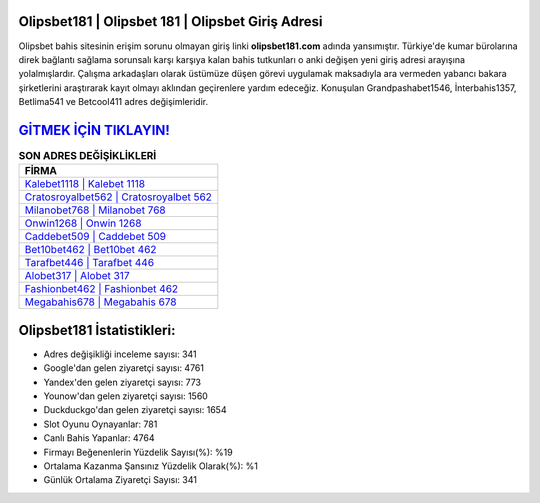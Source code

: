 ﻿Olipsbet181 | Olipsbet 181 | Olipsbet Giriş Adresi
===================================

.. image:: images/olipsbet-giris.jpg
   :width: 600
   
Olipsbet bahis sitesinin erişim sorunu olmayan giriş linki **olipsbet181.com** adında yansımıştır. Türkiye'de kumar bürolarına direk bağlantı sağlama sorunsalı karşı karşıya kalan bahis tutkunları o anki değişen yeni giriş adresi arayışına yolalmışlardır. Çalışma arkadaşları olarak üstümüze düşen görevi uygulamak maksadıyla ara vermeden yabancı bakara şirketlerini araştırarak kayıt olmayı aklından geçirenlere yardım edeceğiz. Konuşulan Grandpashabet1546, İnterbahis1357, Betlima541 ve Betcool411 adres değişimleridir.

`GİTMEK İÇİN TIKLAYIN! <https://uclck.me/gonow>`_
==============

.. list-table:: **SON ADRES DEĞİŞİKLİKLERİ**
   :widths: 100
   :header-rows: 1

   * - FİRMA
   * - `Kalebet1118 | Kalebet 1118 <kalebet1118-kalebet-1118-kalebet-giris-adresi.html>`_
   * - `Cratosroyalbet562 | Cratosroyalbet 562 <cratosroyalbet562-cratosroyalbet-562-cratosroyalbet-giris-adresi.html>`_
   * - `Milanobet768 | Milanobet 768 <milanobet768-milanobet-768-milanobet-giris-adresi.html>`_	 
   * - `Onwin1268 | Onwin 1268 <onwin1268-onwin-1268-onwin-giris-adresi.html>`_	 
   * - `Caddebet509 | Caddebet 509 <caddebet509-caddebet-509-caddebet-giris-adresi.html>`_ 
   * - `Bet10bet462 | Bet10bet 462 <bet10bet462-bet10bet-462-bet10bet-giris-adresi.html>`_
   * - `Tarafbet446 | Tarafbet 446 <tarafbet446-tarafbet-446-tarafbet-giris-adresi.html>`_	 
   * - `Alobet317 | Alobet 317 <alobet317-alobet-317-alobet-giris-adresi.html>`_
   * - `Fashionbet462 | Fashionbet 462 <fashionbet462-fashionbet-462-fashionbet-giris-adresi.html>`_
   * - `Megabahis678 | Megabahis 678 <megabahis678-megabahis-678-megabahis-giris-adresi.html>`_
	 
Olipsbet181 İstatistikleri:
===================================	 
* Adres değişikliği inceleme sayısı: 341
* Google'dan gelen ziyaretçi sayısı: 4761
* Yandex'den gelen ziyaretçi sayısı: 773
* Younow'dan gelen ziyaretçi sayısı: 1560
* Duckduckgo'dan gelen ziyaretçi sayısı: 1654
* Slot Oyunu Oynayanlar: 781
* Canlı Bahis Yapanlar: 4764
* Firmayı Beğenenlerin Yüzdelik Sayısı(%): %19
* Ortalama Kazanma Şansınız Yüzdelik Olarak(%): %1
* Günlük Ortalama Ziyaretçi Sayısı: 341
